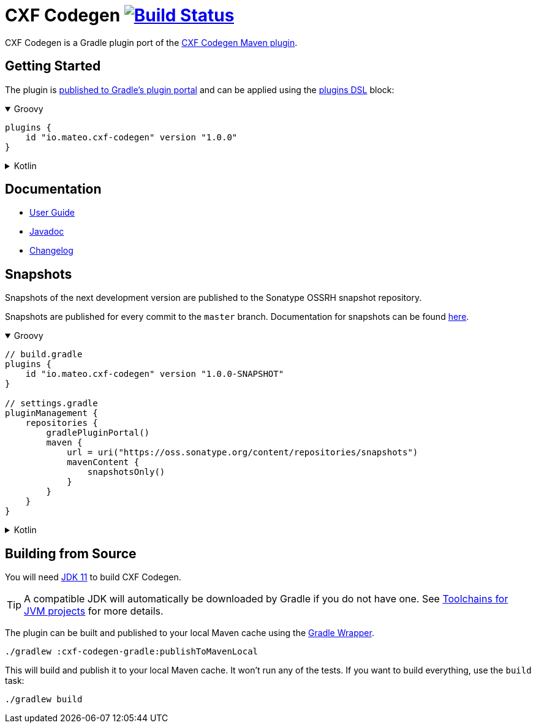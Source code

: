 = CXF Codegen image:https://github.com/ciscoo/cxf-codegen-gradle/workflows/Build/badge.svg?branch=master["Build Status", link="https://github.com/ciscoo/cxf-codegen-gradle/actions?query=workflow%3ABuild"]

CXF Codegen is a Gradle plugin port of the
https://cxf.apache.org/docs/maven-cxf-codegen-plugin-wsdl-to-java.html[CXF Codegen Maven plugin].

== Getting Started

The plugin is https://plugins.gradle.org/[published to Gradle's plugin portal] and can be applied
using the https://docs.gradle.org/current/userguide/plugins.html#sec:plugins_block[plugins DSL] block:

++++
<details open>
<summary>Groovy</summary>
++++

[source,groovy]
----
plugins {
    id "io.mateo.cxf-codegen" version "1.0.0"
}
----

++++
</details>
++++

++++
<details>
<summary>Kotlin</summary>
++++

[source,kotlin]
----
plugins {
    id("io.mateo.cxf-codegen") version "1.0.0"
}
----

++++
</details>
++++

== Documentation

* https://ciscoo.github.io/cxf-codegen-gradle/docs/1.0.0-rc.3/user-guide/[User Guide]
* https://ciscoo.github.io/cxf-codegen-gradle/docs/1.0.0-rc.3/api/index.html[Javadoc]
* https://github.com/ciscoo/cxf-codegen-gradle/blob/master/CHANGELOG.adoc[Changelog]

== Snapshots

Snapshots of the next development version are published to the Sonatype OSSRH snapshot repository.

Snapshots are published for every commit to the `master` branch. Documentation for snapshots can be found https://ciscoo.github.io/cxf-codegen-gradle/docs/snapshot/user-guide/[here].

++++
<details open>
<summary>Groovy</summary>
++++

[source,groovy]
----
// build.gradle
plugins {
    id "io.mateo.cxf-codegen" version "1.0.0-SNAPSHOT"
}

// settings.gradle
pluginManagement {
    repositories {
        gradlePluginPortal()
        maven {
            url = uri("https://oss.sonatype.org/content/repositories/snapshots")
            mavenContent {
                snapshotsOnly()
            }
        }
    }
}
----

++++
</details>
++++

++++
<details>
<summary>Kotlin</summary>
++++

[source,kotlin]
----
// build.gradle.kts

plugins {
    id("io.mateo.cxf-codegen") version "1.0.0-SNAPSHOT"
}

// settings.gradle.kts
pluginManagement {
    repositories {
        gradlePluginPortal()
        maven {
            url = uri("https://oss.sonatype.org/content/repositories/snapshots")
            mavenContent {
                snapshotsOnly()
            }
        }
    }
}
----

++++
</details>
++++

== Building from Source

You will need https://openjdk.java.net/projects/jdk/11/[JDK 11] to build CXF Codegen.

TIP: A compatible JDK will automatically be downloaded by Gradle if you do not have one.
See https://docs.gradle.org/current/userguide/toolchains.html[Toolchains for JVM projects] for more details.

The plugin can be built and published to your local Maven cache using the
https://docs.gradle.org/current/userguide/gradle_wrapper.html[Gradle Wrapper].

[source,bash]
----
./gradlew :cxf-codegen-gradle:publishToMavenLocal
----

This will build and publish it to your local Maven cache. It won't run any of
the tests. If you want to build everything, use the `build` task:

[source,bash]
----
./gradlew build
----
